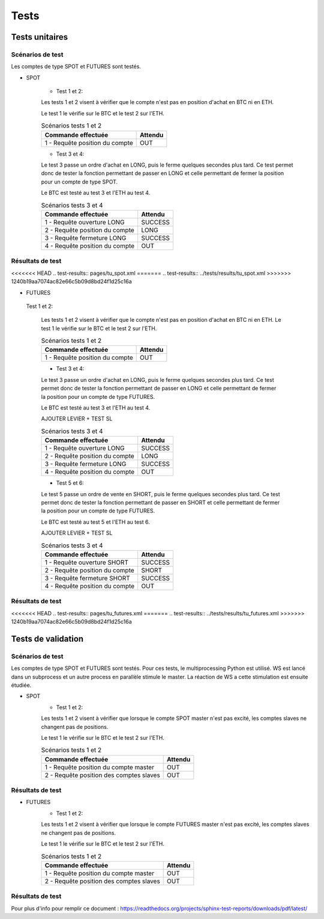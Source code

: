 .. _Tests:

=====
Tests
=====


Tests unitaires
===============

Scénarios de test
-----------------
Les comptes de type SPOT et FUTURES sont testés.

* SPOT 

    * Test 1 et 2:

    Les tests 1 et 2 visent à vérifier que le compte n'est pas en position d'achat en BTC ni en ETH.
    
    Le test 1 le vérifie sur le BTC et le test 2 sur l'ETH.
    
    .. table:: Scénarios tests 1 et 2
        :widths: auto

        ==================================== =======
        Commande effectuée                   Attendu
        ==================================== =======
        1 - Requête position du compte          OUT
        ==================================== =======

    * Test 3 et 4:
    Le test 3 passe un ordre d'achat en LONG, puis le ferme quelques secondes plus tard.
    Ce test permet donc de tester la fonction permettant de passer en LONG et celle permettant de fermer la position pour un compte de type SPOT.
    
    Le BTC est testé au test 3 et l'ETH au test 4.

    .. table:: Scénarios tests 3 et 4
        :widths: auto

        ==================================== ==========
        Commande effectuée                   Attendu
        ==================================== ==========
        1 - Requête ouverture LONG              SUCCESS
        2 - Requête position du compte             LONG
        3 - Requête fermeture LONG              SUCCESS
        4 - Requête position du compte              OUT
        ==================================== ==========

Résultats de test
-----------------

<<<<<<< HEAD
.. test-results:: pages/tu_spot.xml
=======
.. test-results:: ../tests/results/tu_spot.xml
>>>>>>> 1240b19aa7074ac82e66c5b09d8bd24f1d25c16a

* FUTURES

 Test 1 et 2:

    Les tests 1 et 2 visent à vérifier que le compte n'est pas en position d'achat en BTC ni en ETH.
    Le test 1 le vérifie sur le BTC et le test 2 sur l'ETH.
    
    .. table:: Scénarios tests 1 et 2
        :widths: auto

        ==================================== =======
        Commande effectuée                   Attendu
        ==================================== =======
        1 - Requête position du compte          OUT
        ==================================== =======

    * Test 3 et 4:
    Le test 3 passe un ordre d'achat en LONG, puis le ferme quelques secondes plus tard.
    Ce test permet donc de tester la fonction permettant de passer en LONG et celle permettant de fermer la position pour un compte de type FUTURES.
    
    Le BTC est testé au test 3 et l'ETH au test 4.
    
    AJOUTER LEVIER + TEST SL

    .. table:: Scénarios tests 3 et 4
        :widths: auto

        ==================================== ==========
        Commande effectuée                   Attendu
        ==================================== ==========
        1 - Requête ouverture LONG              SUCCESS
        2 - Requête position du compte             LONG
        3 - Requête fermeture LONG              SUCCESS
        4 - Requête position du compte              OUT
        ==================================== ==========

    * Test 5 et 6:
    Le test 5 passe un ordre de vente en SHORT, puis le ferme quelques secondes plus tard.
    Ce test permet donc de tester la fonction permettant de passer en SHORT et celle permettant de fermer la position pour un compte de type FUTURES.
    
    Le BTC est testé au test 5 et l'ETH au test 6.
    
    AJOUTER LEVIER + TEST SL

    .. table:: Scénarios tests 3 et 4
        :widths: auto

        ==================================== ===========
        Commande effectuée                   Attendu
        ==================================== ===========
        1 - Requête ouverture SHORT              SUCCESS
        2 - Requête position du compte             SHORT
        3 - Requête fermeture SHORT              SUCCESS
        4 - Requête position du compte               OUT
        ==================================== ===========

Résultats de test
-----------------

<<<<<<< HEAD
.. test-results:: pages/tu_futures.xml
=======
.. test-results:: ../tests/results/tu_futures.xml
>>>>>>> 1240b19aa7074ac82e66c5b09d8bd24f1d25c16a


Tests de validation
===================

Scénarios de test
-----------------

Les comptes de type SPOT et FUTURES sont testés.
Pour ces tests, le multiprocessing Python est utilisé. WS est lancé dans un
subprocess et un autre process en parallèle stimule le master. La réaction 
de WS a cette stimulation est ensuite étudiée.

* SPOT 
    * Test 1 et 2:

    Les tests 1 et 2 visent à vérifier que lorsque le compte SPOT master n'est pas excité, les comptes slaves ne changent pas de positions.
    
    Le test 1 le vérifie sur le BTC et le test 2 sur l'ETH.
    
    .. table:: Scénarios tests 1 et 2
        :widths: auto

        ======================================= =======
        Commande effectuée                      Attendu
        ======================================= =======
        1 - Requête position du compte master       OUT
        2 - Requête position des comptes slaves     OUT
        ======================================= =======

Résultats de test
-----------------

.. test-results:: pages/tu_results.xml

* FUTURES
    * Test 1 et 2:

    Les tests 1 et 2 visent à vérifier que lorsque le compte FUTURES master n'est pas excité, les comptes slaves ne changent pas de positions.
    
    Le test 1 le vérifie sur le BTC et le test 2 sur l'ETH.
    
    .. table:: Scénarios tests 1 et 2
        :widths: auto

        ======================================= =======
        Commande effectuée                      Attendu
        ======================================= =======
        1 - Requête position du compte master       OUT
        2 - Requête position des comptes slaves     OUT
        ======================================= =======

Résultats de test
-----------------

.. test-results:: pages/tu_results.xml

.. contents::
   :local:
   :backlinks: top


Pour plus d'info pour remplir ce document : 
https://readthedocs.org/projects/sphinx-test-reports/downloads/pdf/latest/
